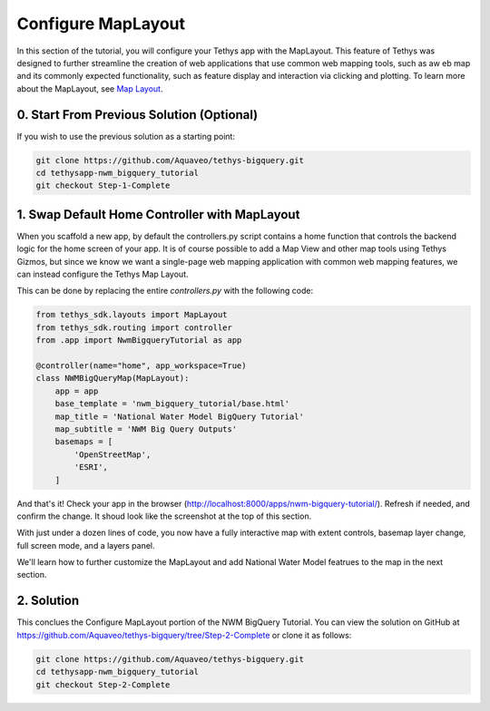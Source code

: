 Configure MapLayout
===================
In this section of the tutorial, you will configure your Tethys app with the MapLayout. 
This feature of Tethys was designed to further streamline the creation of web applications 
that use common web mapping tools, such as aw eb map and its commonly expected functionality, 
such as feature display and interaction via clicking and plotting. To learn more about the 
MapLayout,  see `Map Layout <https://docs.tethysplatform.org/en/stable/tethys_sdk/layouts/map_layout.html#map-layout>`_.

.. image:: images/map_layout_configured_screenshot.png

0. Start From Previous Solution (Optional)
-------------------------------------------
If you wish to use the previous solution as a starting point:

.. code-block:: bash
    
    git clone https://github.com/Aquaveo/tethys-bigquery.git
    cd tethysapp-nwm_bigquery_tutorial
    git checkout Step-1-Complete

1. Swap Default Home Controller with MapLayout
----------------------------------------------
When you scaffold a new app, by default the controllers.py script contains a home function that controls the 
backend logic for the home screen of your app. It is of course possible to add a Map View and other map tools 
using Tethys Gizmos, but since we know we want a single-page web mapping application with common web mapping 
features, we can instead configure the Tethys Map Layout. 

This can be done by replacing the entire `controllers.py` with the following code:

.. code-block:: python

    from tethys_sdk.layouts import MapLayout
    from tethys_sdk.routing import controller
    from .app import NwmBigqueryTutorial as app

    @controller(name="home", app_workspace=True)
    class NWMBigQueryMap(MapLayout):
        app = app
        base_template = 'nwm_bigquery_tutorial/base.html'
        map_title = 'National Water Model BigQuery Tutorial'
        map_subtitle = 'NWM Big Query Outputs'
        basemaps = [
            'OpenStreetMap',
            'ESRI',
        ]
        
And that's it! Check your app in the browser (http://localhost:8000/apps/nwm-bigquery-tutorial/). Refresh if needed, and confirm the change. It shoud look like the screenshot at the top of this section.

With just under a dozen lines of code, you now have a fully interactive map with extent controls, basemap layer change, full screen mode, and a layers panel.

We'll learn how to further customize the MapLayout and add National Water Model featrues to the map in the next section.

2. Solution
------------
This conclues the Configure MapLayout portion of the NWM BigQuery Tutorial. You can view the solution on GitHub at https://github.com/Aquaveo/tethys-bigquery/tree/Step-2-Complete or clone it as follows:

.. code-block:: bash

    git clone https://github.com/Aquaveo/tethys-bigquery.git
    cd tethysapp-nwm_bigquery_tutorial
    git checkout Step-2-Complete 